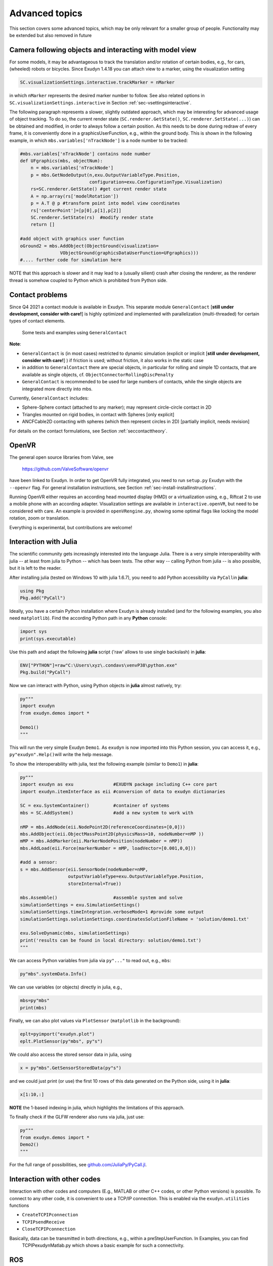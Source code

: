 .. _sec-overview-advanced:


Advanced topics
===============

This section covers some advanced topics, which may be only relevant for a smaller group of people. 
Functionality may be extended but also removed in future

.. _sec-overview-advanced-camerafollowing:


Camera following objects and interacting with model view
--------------------------------------------------------

For some models, it may be advantageous to track the translation and/or rotation of certain bodies, e.g., for cars, (wheeled) robots or bicycles. 
Since Exudyn 1.4.18 you can attach view to a marker, using the visualization setting

.. code-block:: python

  SC.visualizationSettings.interactive.trackMarker = nMarker


in which \ ``nMarker``\  represents the desired marker number to follow.
See also related options in \ ``SC.visualizationSettings.interactive``\  in Section :ref:`sec-vsettingsinteractive`\ .

The following paragraph represents a slower, slightly outdated approach, which may be interesting for advanced usage of object tracking.
To do so, the current render state (\ ``SC.renderer.GetState()``\ , \ ``SC.renderer.SetState(...)``\ ) can be obtained and modified, in order to always follow a certain position.
As this needs to be done during redraw of every frame, it is conveniently done in a graphicsUserFunction, e.g., within the ground body. This is shown in the following example, in which \ ``mbs.variables['nTrackNode']``\  is a node number to be tracked:

.. code-block:: python

  #mbs.variables['nTrackNode'] contains node number
  def UFgraphics(mbs, objectNum):
      n = mbs.variables['nTrackNode']
      p = mbs.GetNodeOutput(n,exu.OutputVariableType.Position, 
                            configuration=exu.ConfigurationType.Visualization)
      rs=SC.renderer.GetState() #get current render state
      A = np.array(rs['modelRotation'])
      p = A.T @ p #transform point into model view coordinates
      rs['centerPoint']=[p[0],p[1],p[2]]
      SC.renderer.SetState(rs)  #modify render state
      return []

  #add object with graphics user function
  oGround2 = mbs.AddObject(ObjectGround(visualization=
                 VObjectGround(graphicsDataUserFunction=UFgraphics)))
  #.... further code for simulation here


NOTE that this approach is slower and it may lead to a (usually silient) crash after closing the renderer, as the renderer thread is somehow coupled to Python which is prohibited from Python side.

.. _sec-overview-advanced-contact:


Contact problems
----------------

Since Q4 2021 a contact module is available in Exudyn. 
This separate module \ ``GeneralContact``\  [\ **still under development, consider with care!**\ ] is highly optimized and implemented with parallelization (multi-threaded) for certain types of contact elements.


.. _fig-contactexamples:
.. figure:: ../theDoc/figures/contactTests.png
   :width: 450
   
.. figure:: ../theDoc/figures/contactTests2.jpg
   :width: 450
  
   Some tests and examples using \ ``GeneralContact``\ 





\ **Note**\ :

+  \ ``GeneralContact``\  is (in most cases) restricted to dynamic simulation (explicit or implicit [\ **still under development, consider with care!**\ ] ) if friction is used; without friction, it also works in the static case
+  in addition to \ ``GeneralContact``\  there are special objects, in particular for rolling and simple 1D contacts, that are available as single objects, cf. \ ``ObjectConnectorRollingDiscPenalty``\ 
+  \ ``GeneralContact``\  is recommended to be used for large numbers of contacts, while the single objects are integrated more directly into mbs.


Currently, \ ``GeneralContact``\  includes:

+  Sphere-Sphere contact (attached to any marker); may represent circle-circle contact in 2D
+  Triangles mounted on rigid bodies, in contact with Spheres [only explicit]
+  ANCFCable2D contacting with spheres (which then represent circles in 2D) [partially implicit, needs revision]

For details on the contact formulations, see Section :ref:`seccontacttheory`\ .


.. _sec-overview-advanced-openvr:


OpenVR
------

The general open source libraries from Valve, see

   https://github.com/ValveSoftware/openvr

have been linked to Exudyn. In order to get OpenVR fully integrated, you need to run \ ``setup.py``\  Exudyn with the \ ``--openvr``\  flag. For general installation instructions, see Section :ref:`sec-install-installinstructions`\ .

Running OpenVR either requires an according head mounted display (HMD) or a virtualization using, e.g., Riftcat 2 to use a mobile phone with an according adapter. Visualization settings are available in \ ``interactive.openVR``\ , but need to be considered with care.
An example is provided in \ ``openVRengine.py``\ , showing some optimal flags like locking the model rotation, zoom or translation.

Everything is experimental, but contributions are welcome!


.. _sec-overview-advanced-julia:


Interaction with Julia
----------------------

The scientific community gets increasingly interested into the language Julia.
There is a very simple interoperability with julia -- at least from julia to Python -- which has been tests.
The other way -- calling Python from julia -- is also possible, but it is left to the reader.

After installing julia (tested on Windows 10 with julia 1.6.7), you need to add Python accessibility via \ ``PyCall``\ 
in \ **julia**\ :

.. code-block:: 

  using Pkg
  Pkg.add("PyCall")


Ideally, you have a certain Python installation where Exudyn is already installed (and for the following examples, you also need \ ``matplotlib``\ ). Find the according Python path in any \ **Python**\  console:

.. code-block:: python

  import sys
  print(sys.executable)


Use this path and adapt the following \ **julia**\  script ('raw' allows to use single backslash) in \ **julia**\ :

.. code-block:: 

  ENV["PYTHON"]=raw"C:\Users\xyz\.condavs\venvP38\python.exe"
  Pkg.build("PyCall")


Now we can interact with Python, using Python objects in \ **julia**\  almost natively, try:

.. code-block:: 

  py"""
  import exudyn
  from exudyn.demos import *

  Demo1()
  """


This will run the very simple Exudyn \ ``Demo1``\ .
As \ ``exudyn``\  is now imported into this Python session, you can access it, e.g., \ ``py"exudyn".Help()``\  
will write the help message.

To show the interoperability with julia, test the following example (similar to \ ``Demo1``\ ) in \ **julia**\ :

.. code-block:: 

  py"""
  import exudyn as exu               #EXUDYN package including C++ core part
  import exudyn.itemInterface as eii #conversion of data to exudyn dictionaries

  SC = exu.SystemContainer()         #container of systems
  mbs = SC.AddSystem()               #add a new system to work with

  nMP = mbs.AddNode(eii.NodePoint2D(referenceCoordinates=[0,0]))
  mbs.AddObject(eii.ObjectMassPoint2D(physicsMass=10, nodeNumber=nMP ))
  mMP = mbs.AddMarker(eii.MarkerNodePosition(nodeNumber = nMP))
  mbs.AddLoad(eii.Force(markerNumber = mMP, loadVector=[0.001,0,0]))

  #add a sensor:
  s = mbs.AddSensor(eii.SensorNode(nodeNumber=nMP,
                    outputVariableType=exu.OutputVariableType.Position,
                    storeInternal=True))

  mbs.Assemble()                     #assemble system and solve
  simulationSettings = exu.SimulationSettings()
  simulationSettings.timeIntegration.verboseMode=1 #provide some output
  simulationSettings.solutionSettings.coordinatesSolutionFileName = 'solution/demo1.txt'

  exu.SolveDynamic(mbs, simulationSettings)
  print('results can be found in local directory: solution/demo1.txt')
  """


We can access Python variables from julia via \ ``py"..."``\  to read out, e.g., \ ``mbs``\ :
  
.. code-block:: 

  py"mbs".systemData.Info()


We can use variables (or objects) directly in julia, e.g., 

.. code-block:: 

  mbs=py"mbs"
  print(mbs)


Finally, we can also plot values via \ ``PlotSensor``\  (\ ``matplotlib``\  in the background):

.. code-block:: 

  eplt=pyimport("exudyn.plot")
  eplt.PlotSensor(py"mbs", py"s")


We could also access the stored sensor data in julia, using

.. code-block:: 

  x = py"mbs".GetSensorStoredData(py"s")


and we could just print (or use) the first 10 rows of this data generated on the Python side, using it in \ **julia**\ :

.. code-block:: 

  x[1:10,:]


\ **NOTE**\  the 1-based indexing in julia, which highlights the limitations of this approach.

To finally check if the GLFW renderer also runs via julia, just use:

.. code-block:: 

  py"""
  from exudyn.demos import *
  Demo2()
  """


For the full range of possibilities, see `github.com/JuliaPy/PyCall.jl <https://github.com/JuliaPy/PyCall.jl>`_.



.. _sec-overview-advanced-interactwithcodes:


Interaction with other codes
----------------------------

Interaction with other codes and computers (E.g., MATLAB or other C++ codes, or other Python versions)
is possible. 
To connect to any other code, it is convenient to use a TCP/IP connection. This is enabled via 
the \ ``exudyn.utilities``\  functions

+  \ ``CreateTCPIPconnection``\ 
+  \ ``TCPIPsendReceive``\ 
+  \ ``CloseTCPIPconnection``\ 

Basically, data can be transmitted in both directions, e.g., within a preStepUserFunction. In Examples, you can find 
 TCPIPexudynMatlab.py which shows a basic example for such a connectivity.


.. _sec-overview-advanced-ros:


ROS
---

Basic interaction with ROS has been tested. However, make sure to use Python 3, as there is no (and will never be any) Python 2
support for Exudyn.






